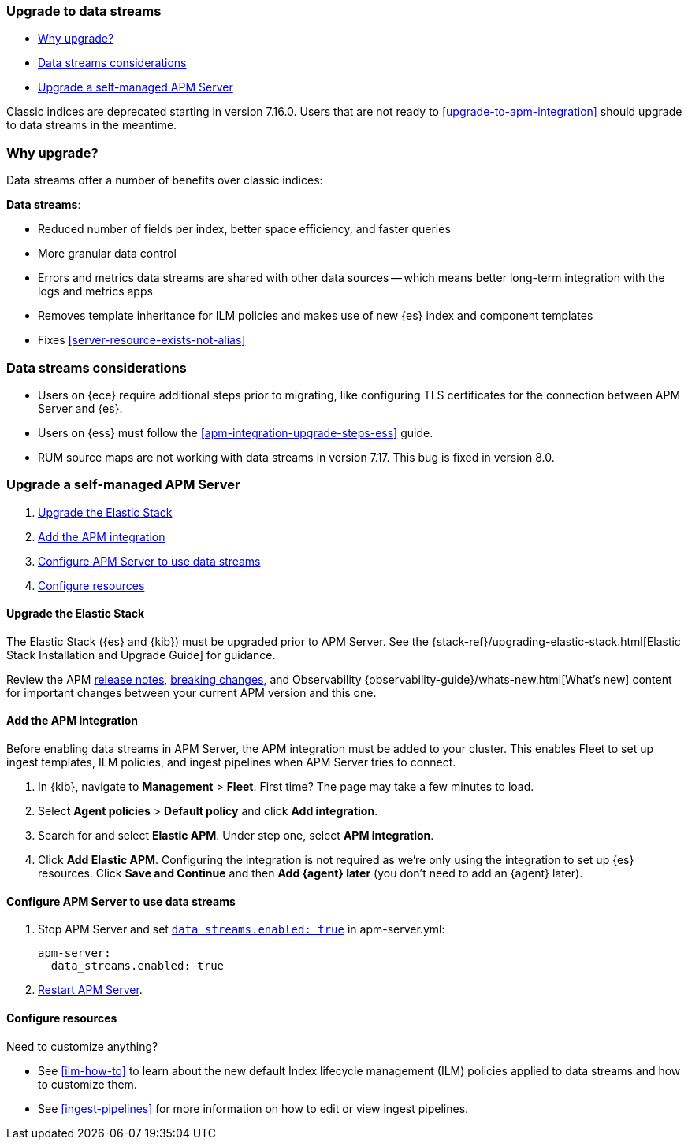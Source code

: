 [[upgrade-to-data-streams]]
=== Upgrade to data streams

* <<why-upgrade-to-data-streams>>
* <<considerations-data-streams>>
* <<apm-data-streams-upgrade-steps>>

Classic indices are deprecated starting in version 7.16.0.
Users that are not ready to <<upgrade-to-apm-integration>> should
upgrade to data streams in the meantime.

[discrete]
[[why-upgrade-to-data-streams]]
=== Why upgrade?

Data streams offer a number of benefits over classic indices:

**Data streams**:

* Reduced number of fields per index, better space efficiency, and faster queries
* More granular data control
* Errors and metrics data streams are shared with other data sources -- which means better long-term integration with the logs and metrics apps
* Removes template inheritance for ILM policies and makes use of new {es} index and component templates
* Fixes <<server-resource-exists-not-alias>>

[discrete]
[[considerations-data-streams]]
=== Data streams considerations

* Users on {ece} require additional steps prior to migrating, like configuring TLS certificates for the connection between APM Server and {es}.
* Users on {ess} must follow the <<apm-integration-upgrade-steps-ess>> guide.
* RUM source maps are not working with data streams in version 7.17. This bug is fixed in version 8.0.

[discrete]
[[apm-data-streams-upgrade-steps]]
=== Upgrade a self-managed APM Server

. <<apm-data-streams-upgrade-1>>
. <<apm-data-streams-upgrade-2>>
. <<apm-data-streams-upgrade-3>>
. <<apm-data-streams-upgrade-4>>

[discrete]
[[apm-data-streams-upgrade-1]]
==== Upgrade the Elastic Stack

The Elastic Stack ({es} and {kib}) must be upgraded prior to APM Server.
See the {stack-ref}/upgrading-elastic-stack.html[Elastic Stack Installation and Upgrade Guide] for guidance.

Review the APM <<release-notes,release notes>>, <<apm-breaking,breaking changes>>,
and Observability {observability-guide}/whats-new.html[What's new] content for important changes between
your current APM version and this one.

[discrete]
[[apm-data-streams-upgrade-2]]
==== Add the APM integration

Before enabling data streams in APM Server, the APM integration must be added to your cluster.
This enables Fleet to set up ingest templates, ILM policies,
and ingest pipelines when APM Server tries to connect.

. In {kib}, navigate to **Management** > **Fleet**.
First time? The page may take a few minutes to load.

. Select **Agent policies** > **Default policy** and click **Add integration**.

. Search for and select **Elastic APM**. Under step one, select **APM integration**.

. Click **Add Elastic APM**. Configuring the integration is not required as we're only using the integration to set up {es} resources. Click **Save and Continue** and then **Add {agent} later** (you don't need to add an {agent} later).

[discrete]
[[apm-data-streams-upgrade-3]]
==== Configure APM Server to use data streams

. Stop APM Server and set <<_configuration_options_data_streams,`data_streams.enabled: true`>> in apm-server.yml:
+
[source,yaml]
----
apm-server:
  data_streams.enabled: true
----

. <<apm-server-starting,Restart APM Server>>.

[discrete]
[[apm-data-streams-upgrade-4]]
==== Configure resources

Need to customize anything?

* See <<ilm-how-to>> to learn about the new default Index lifecycle management (ILM) policies applied to data streams and how to customize them.
* See <<ingest-pipelines>> for more information on how to edit or view ingest pipelines.

